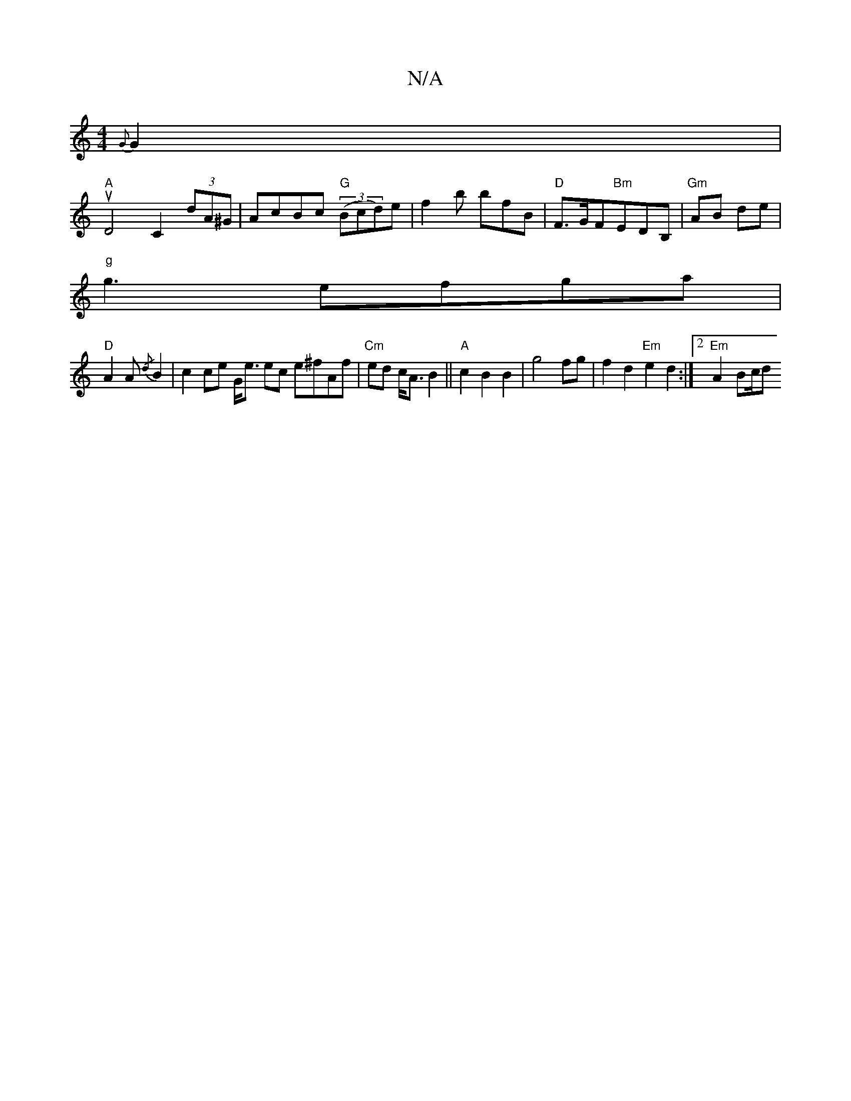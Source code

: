 X:1
T:N/A
M:4/4
R:N/A
K:Cmajor
{G}G2 |
"A" u2 D4 C2(3dA^G | AcBc "G"((3Bcd)e|f2b bfB|"D"F>GF"Bm"EDB,_ |"Gm"AB de |
"g"g3- efga |
"D"A2A {/d} B2|c2ce G<e ec e^fAf|"Cm"ed c<A B2||"A"c2B2 B2|g4 fg|f2 d2 "Em"e2 d2:|2 "Em"A2- Bc/d"Af | 
